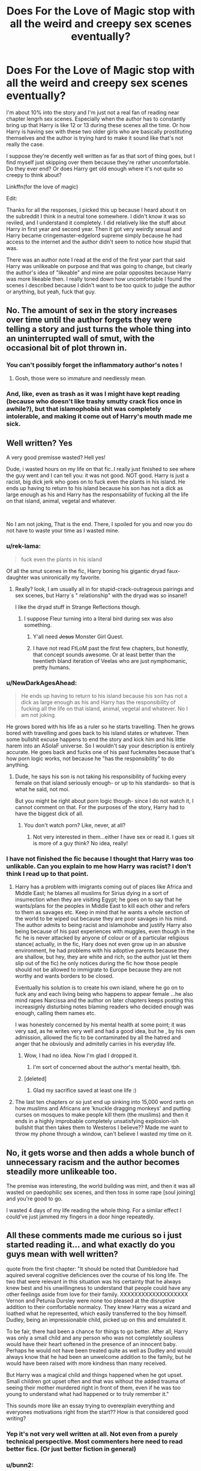 #+TITLE: Does For the Love of Magic stop with all the weird and creepy sex scenes eventually?

* Does For the Love of Magic stop with all the weird and creepy sex scenes eventually?
:PROPERTIES:
:Author: kyle2143
:Score: 35
:DateUnix: 1548055221.0
:DateShort: 2019-Jan-21
:FlairText: Misc
:END:
I'm about 10% into the story and I'm just not a real fan of reading near chapter lengrh sex scenes. Especially when the author has to constantly bring up that Harry is like 12 or 13 during these scenes all the time. Or how Harry is having sex with these two older girls who are basically prostituting themselves and the author is trying hard to make it sound like that's not really the case.

I suppose they're decently well written as far as that sort of thing goes, but I find myself just skipping over them because they're rather uncomfortable. Do they ever end? Or does Harry get old enough where it's not quite so creepy to think about?

Linkffn(for the love of magic)

Edit:

Thanks for all the responses, I picked this up because I heard about it on the subreddit I think in a neutral tone somewhere. I didn't know it was so reviled, and I understand it completely. I did relatively like the stuff about Harry in first year and second year. Then it got very weirdly sexual and Harry became cringemaster-edgelord supreme simply because he had access to the internet and the author didn't seem to notice how stupid that was.

There was an author note I read at the end of the first year part that said Harry was unlikeable on purpose and that was going to change, but clearly the author's idea of "likeable" and mine are polar opposites because Harry was more likeable then. I really toned down how uncomfortable I found the scenes I described because I didn't want to be too quick to judge the author or anything, but yeah, fuck that guy.


** No. The amount of sex in the story increases over time until the author forgets they were telling a story and just turns the whole thing into an uninterrupted wall of smut, with the occasional bit of plot thrown in.
:PROPERTIES:
:Author: Taure
:Score: 76
:DateUnix: 1548056300.0
:DateShort: 2019-Jan-21
:END:

*** You can't possibly forget the inflammatory author's notes !
:PROPERTIES:
:Author: Microuwave
:Score: 40
:DateUnix: 1548057323.0
:DateShort: 2019-Jan-21
:END:

**** Gosh, those were so immature and needlessly mean.
:PROPERTIES:
:Score: 22
:DateUnix: 1548077656.0
:DateShort: 2019-Jan-21
:END:


*** And, like, even as trash as it was I might have kept reading (because who doesn't like trashy smutty crack fics once in awhile?), but that islamophobia shit was completely intolerable, and making it come out of Harry's mouth made me sick.
:PROPERTIES:
:Author: Karasu-sama
:Score: 8
:DateUnix: 1548127507.0
:DateShort: 2019-Jan-22
:END:


** Well written? Yes

A very good premisse wasted? Hell yes!

Dude, i wasted hours on my life on that fic..I really just finished to see where the guy went and I can tell you: it was not good. NOT good. Harry is just a racist, big dick jerk who goes on to fuck even the plants in his island. He ends up having to return to his island because his son has not a dick as large enough as his and Harry has the responsability of fucking all the life on that island, animal, vegetal and whatever.

​

No I am not joking, That is the end. There, I spoiled for you and now you do not have to waste your time as I wasted mine.
:PROPERTIES:
:Score: 39
:DateUnix: 1548059741.0
:DateShort: 2019-Jan-21
:END:

*** u/rek-lama:
#+begin_quote
  fuck even the plants in his island
#+end_quote

Of all the smut scenes in the fic, Harry boning his gigantic dryad faux-daughter was unironically my favorite.
:PROPERTIES:
:Author: rek-lama
:Score: 19
:DateUnix: 1548082489.0
:DateShort: 2019-Jan-21
:END:

**** Really? look, I am usually all in for stupid-crack-outrageous pairings and sex scenes, but Harry´s " relationship" with the dryad was so insane!!

I like the dryad stuff in Strange Reflections though.
:PROPERTIES:
:Score: 8
:DateUnix: 1548083847.0
:DateShort: 2019-Jan-21
:END:

***** I suppose Fleur turning into a literal bird during sex was also something.
:PROPERTIES:
:Author: rek-lama
:Score: 9
:DateUnix: 1548085366.0
:DateShort: 2019-Jan-21
:END:

****** Y'all need +Jesus+ Monster Girl Quest.
:PROPERTIES:
:Author: NewDarkAgesAhead
:Score: 13
:DateUnix: 1548092390.0
:DateShort: 2019-Jan-21
:END:


****** I have not read FtLoM past the first few chapters, but honestly, that concept sounds awesome. Or at least better than the twentieth bland iteration of Veelas who are just nymphomanic, pretty humans.
:PROPERTIES:
:Author: Hellstrike
:Score: 4
:DateUnix: 1548102715.0
:DateShort: 2019-Jan-22
:END:


*** u/NewDarkAgesAhead:
#+begin_quote
  He ends up having to return to his island because his son has not a dick as large enough as his and Harry has the responsibility of fucking all the life on that island, animal, vegetal and whatever. No I am not joking
#+end_quote

He grows bored with his life as a ruler so he starts travelling. Then he grows bored with travelling and goes back to his island states or whatever. Then some bullshit excuse happens to end the story and kick him and his little harem into an ASoIaF universe. So I wouldn't say your description is entirely accurate. He goes back and fucks one of his past fuckmates because that's how porn logic works, not because he "has the responsibility" to do anything.
:PROPERTIES:
:Author: NewDarkAgesAhead
:Score: 3
:DateUnix: 1548092312.0
:DateShort: 2019-Jan-21
:END:

**** Dude, he says his son is not taking his responsibility of fucking every female on that island seriously enough- or up to his standards- so that is what he said, not moi.

But you might be right about porn logic though- since I do not watch it, I cannot comment on that. For the purposes of the story, Harry had to have the biggest dick of all.
:PROPERTIES:
:Score: 8
:DateUnix: 1548095557.0
:DateShort: 2019-Jan-21
:END:

***** You don't watch porn? Like, never, at all?
:PROPERTIES:
:Author: NewDarkAgesAhead
:Score: 3
:DateUnix: 1548095987.0
:DateShort: 2019-Jan-21
:END:

****** Not very interested in them...either I have sex or read it. I gues sit is more of a guy think? No idea, really!
:PROPERTIES:
:Score: 8
:DateUnix: 1548098447.0
:DateShort: 2019-Jan-21
:END:


*** I have not finished the fic because I thought that Harry was too unlikable. Can you explain to me how Harry was racist? I don't think I read up to that point.
:PROPERTIES:
:Score: 2
:DateUnix: 1548060732.0
:DateShort: 2019-Jan-21
:END:

**** Harry has a problem with imigrants coming out of places like Africa and Middle East; he blames all muslims for Sirius dying in a sort of insurrection when they are visiting Egypt; he goes on to say that he wants/plans for the peoples in Middle East to kill each other and refers to them as savages etc. Keep in mind that he wants a whole section of the world to be wiped out because they are poor savages in his mind. The author admits to being racist and islamohobe and justify Harry also being because of his past experiences with muggles, even though in the fic he is never attacked by anyone of colour or of a particular religious stance( actually, in the fic, Hary does not even grow up in an abusive environment, he had problems with his adoptive parents because they are shallow, but hey, they are white and rich, so the author just let them slip out of the fic) he only notices during the fic how those people should not be allowed to immigrate to Europe because they are not worthy and wants borders to be closed.

Eventually his solution is to create his own island, where he go on to fuck any and each living being who happens to appear female ...he also mind rapes Narcissa and the author on later chapters keeps posting this increasignly disturbing notes blaming readers who decided enough was enough, calling them names etc.

I was honestely concerned by his mental health at some point; it was very sad, as he writes very well and had a good idea, but he , by his own admission, allowed the fic to be contaminated by all the hatred and anger that he obviously and admitelly carries in his everyday life.
:PROPERTIES:
:Score: 27
:DateUnix: 1548062699.0
:DateShort: 2019-Jan-21
:END:

***** Wow, I had no idea. Now I'm glad I dropped it.
:PROPERTIES:
:Score: 10
:DateUnix: 1548063521.0
:DateShort: 2019-Jan-21
:END:

****** I'm sort of concerned about the author's mental health, tbh.
:PROPERTIES:
:Author: Suzanne95
:Score: 16
:DateUnix: 1548085054.0
:DateShort: 2019-Jan-21
:END:


***** [deleted]
:PROPERTIES:
:Score: 1
:DateUnix: 1554065338.0
:DateShort: 2019-Apr-01
:END:

****** Glad my sacrifice saved at least one life :)
:PROPERTIES:
:Score: 1
:DateUnix: 1554065480.0
:DateShort: 2019-Apr-01
:END:


**** The last ten chapters or so just end up sinking into 15,000 word rants on how muslims and Africans are ‘knuckle dragging monkeys' and putting curses on mosques to make people kill them (the muslims) and then it ends in a highly improbable completely unsatisfying explosion-ish bullshit that then takes them to Westeros I believe?? Made me want to throw my phone through a window, can't believe I wasted my time on it.
:PROPERTIES:
:Author: alycat8
:Score: 24
:DateUnix: 1548062682.0
:DateShort: 2019-Jan-21
:END:


** No, it gets worse and then adds a whole bunch of unnecessary racism and the author becomes steadily more unlikeable too.

The premise was interesting, the world building was mint, and then it was all wasted on paedophilic sex scenes, and then toss in some rape [soul joining] and you're good to go.

I wasted 4 days of my life reading the whole thing. For a similar effect I could've just jammed my fingers in a door hinge repeatedly.
:PROPERTIES:
:Author: alycat8
:Score: 25
:DateUnix: 1548062885.0
:DateShort: 2019-Jan-21
:END:


** All these comments made me curious so i just started reading it... and what exactly do you guys mean with well written?

quote from the first chapter: "It should be noted that Dumbledore had aquired several cognitive deficiences over the course of his long life. The two that were relevant in this situation was his certainty that he always knew best and his unwillingness to understand that people could have any other feelings aside from love for their family. XXXXXXXXXXXXXXXXXXX Vernon and Petunia Dursley were none too pleased at the disruptive addition to their comfortable normalcy. They knew Harry was a wizard and loathed what he represented, which easily transferred to the boy himself. Dudley, being an impressionable child, picked up on this and emulated it.

To be fair, there had been a chance for things to go better. After all, Harry was only a small child and any person who was not completely soulless would have their heart softened in the presence of an innocent baby. Perhaps he would not have been treated quite as well as Dudley and would always know that he had been an unwelcome addition to the family, but he would have been raised with more kindness than many received.

But Harry was a magical child and things happened when he got upset. Small children got upset often and that was without the added trauma of seeing their mother murdered right in front of them, even if he was too young to understand what had happened or to truly remember it."

This sounds more like an essay trying to overexplain everything and everyones motivations right from the start?? How is that considered good writing?
:PROPERTIES:
:Author: KroNdn
:Score: 27
:DateUnix: 1548081403.0
:DateShort: 2019-Jan-21
:END:

*** Yep it's not very well written at all. Not even from a purely technical perspective. Most commenters here need to read better fics. (Or just better fiction in general)
:PROPERTIES:
:Score: 18
:DateUnix: 1548087322.0
:DateShort: 2019-Jan-21
:END:


*** u/bunn2:
#+begin_quote
  A different upbringing leaves Harry Potter with an early knowledge of magic and a view towards the Wizarding World not as an escape from the Dursleys, but as an opportunity to learn more about it.
#+end_quote

Even the description is convoluted; though ive seen it when sorting by reviews i avoided this story purely because of the description
:PROPERTIES:
:Author: bunn2
:Score: 10
:DateUnix: 1548104293.0
:DateShort: 2019-Jan-22
:END:

**** Yes he writes unnescessarily convoluted and it seems to me like he tries way to hard to sound smart.
:PROPERTIES:
:Author: KroNdn
:Score: 3
:DateUnix: 1548106084.0
:DateShort: 2019-Jan-22
:END:


*** His idea and execution in the first chapters were pretty good; as wirting style gies, I tend to enjoy when the author goes deep into exploring his/hers A.U, so his verborragy did not bothered me so much, but I can see it could affect imersion for other readers.
:PROPERTIES:
:Score: 3
:DateUnix: 1548084465.0
:DateShort: 2019-Jan-21
:END:


** If this sub has done one thing useful for me it's stopping me reading that story. It came up on a few rec lists and was on my list of things to read then I heard about it on here. Glancing at a few of the later author's notes was enough to make me leave it well alone.
:PROPERTIES:
:Author: rpeh
:Score: 14
:DateUnix: 1548082564.0
:DateShort: 2019-Jan-21
:END:

*** I personally think everyone should read this story just so they have knowledge of the Harry Potter fandoms very own “he who must not be named and his story that shall not be named”
:PROPERTIES:
:Author: Garanar
:Score: 5
:DateUnix: 1548110891.0
:DateShort: 2019-Jan-22
:END:


** Eh, I wouldn't say it's very well written. I stopped reading before any of the sex scenes. It just feels like it's written by a crazy edgy teenagers who just happened to have read a number of books to write a fic with marginally better grammar than the average fic. It has potential, but not much.
:PROPERTIES:
:Score: 9
:DateUnix: 1548087231.0
:DateShort: 2019-Jan-21
:END:


** it doesn't continue being misogynistic and paedophilic- it also gets racist, in addition to those things. i think if you read it while high and also sleep deprived, you can see jordan peterson manifest physically in your house
:PROPERTIES:
:Author: j3llyf1shh
:Score: 42
:DateUnix: 1548056608.0
:DateShort: 2019-Jan-21
:END:

*** Hahaha...with that high pitched voice of his..Now I am imagining the Harry in the fic as Jordan Peterson hilarious...
:PROPERTIES:
:Score: 13
:DateUnix: 1548059580.0
:DateShort: 2019-Jan-21
:END:

**** Jordan Peterson And The Phallicy Of Femininity
:PROPERTIES:
:Author: NewDarkAgesAhead
:Score: 4
:DateUnix: 1548092737.0
:DateShort: 2019-Jan-21
:END:


*** What does Jordan Peterson have to do with "misogynistic and paedophilic- it also gets racist" ?

​
:PROPERTIES:
:Author: RalphieWz
:Score: -12
:DateUnix: 1548075643.0
:DateShort: 2019-Jan-21
:END:

**** peterson is a misogynist and islamophobe who attracts many racists
:PROPERTIES:
:Author: j3llyf1shh
:Score: 15
:DateUnix: 1548077313.0
:DateShort: 2019-Jan-21
:END:

***** I did not come to the same conclusion after watching videos about him. But then again i actually formed my own opinion unlike you.
:PROPERTIES:
:Author: RalphieWz
:Score: -9
:DateUnix: 1548077424.0
:DateShort: 2019-Jan-21
:END:

****** Dude , I watched Jordan Peterson on Joe Rogan podcast without realizing who he was and well, when i googled him...I had to agree with people who think he is nothing more than an apologist for overall despicable behavior.

​

The thing is that he presents himself in a way you can perceive him as a moderate among "hysterical" people and this wins him a lot of positive attention.

​

I would actually have given him the benefit of the doubt, but he went and stupidily came out with the whole thing about " let´s discuss why women wearing make up on their work palce might not be a good idea" and I was out.

​

You are, of course free to agree with his views, but try not to insult people who see him as Alt Right freak, okay? It was uncalled for, especially considering nobody was insulting you, just discussing a media personality.
:PROPERTIES:
:Score: 22
:DateUnix: 1548084175.0
:DateShort: 2019-Jan-21
:END:

******* I did not say that i agreed with anything that Jordan Peterson has said.

​

I should not have insulted the commenter. It was just such a predictable answer that i assumed he/she did not form their own opinion. In retrospect i should not have done that and i apologize.

​

For the record i don't watch his interviews alot, I mostly watch and listens when he gives advice on things he knows about.

​
:PROPERTIES:
:Author: RalphieWz
:Score: 0
:DateUnix: 1548087496.0
:DateShort: 2019-Jan-21
:END:

******** My husband watches Joe Rogan all the time and keeps recomending me videos and well, let´s say I am seldom impressed with the both thehost and his guests ( just this wek he had Mike Tyson for fuck´s sake), but I must assume Jordan Peterson indeed knows many things, as you pointed - Academia has its standards after all...

I am very happy that you did not take my comment as an attack, because it was not :)
:PROPERTIES:
:Score: 3
:DateUnix: 1548088652.0
:DateShort: 2019-Jan-21
:END:


****** yikes
:PROPERTIES:
:Author: j3llyf1shh
:Score: 11
:DateUnix: 1548078741.0
:DateShort: 2019-Jan-21
:END:


*** [deleted]
:PROPERTIES:
:Score: -2
:DateUnix: 1548102395.0
:DateShort: 2019-Jan-21
:END:

**** islamophobia is often racialised, and especially so in the fic.

the author/harry expresses anti-immigration beliefs multiple times
:PROPERTIES:
:Author: j3llyf1shh
:Score: 10
:DateUnix: 1548103247.0
:DateShort: 2019-Jan-22
:END:


** Wow, I was better off before I knew this existed.
:PROPERTIES:
:Score: 9
:DateUnix: 1548075348.0
:DateShort: 2019-Jan-21
:END:


** No. I don't think there's anything actually redeeming about the story and could never understand why anyone liked it, even before the author went off the deep-end,
:PROPERTIES:
:Author: Lord_Anarchy
:Score: 7
:DateUnix: 1548098446.0
:DateShort: 2019-Jan-21
:END:


** That fic is the perfect embodiment of wasted potential and an author willingly destroying his work just to show the world ow edgy and independent he/she is. It started out so strong, and I actually found the weird sex inuendo's of Luna kinda fun, but my oh my, everything falls apart in a really sad way pretty soon. And it really rubbed me the wrong way how racist/xenophobic Harry was. I have no qualms with wizards hating Abrahamic faiths, I actually find it logical. But it became clear after a point that this wasnt about the story anymore, it was the author injecting his own hatred in, for no reason.

Its a shame how that fanfic devolved.
:PROPERTIES:
:Score: 13
:DateUnix: 1548077598.0
:DateShort: 2019-Jan-21
:END:

*** u/KroNdn:
#+begin_quote
  I have no qualms with wizards hating Abrahamic faiths, I actually find it logical
#+end_quote

Why do you find it logical? just curious.
:PROPERTIES:
:Author: KroNdn
:Score: 4
:DateUnix: 1548079171.0
:DateShort: 2019-Jan-21
:END:

**** All three of them say magic is the result of working with/for demons (Jinns in Islam), which led to a massive crack down on every "magician" across the places where these faiths gained dominance. Both the Bible and the Quran (and I assume the Torah as well) sentence the practice of magic to death. Europe in the Middle Ages is a prime example of that. I always envisioned wizards as being pagans, atheists, animists, or just anything but Abrahamic, and the fact that a lot of Muggleborns entering this world were Christian/Muslim/Jewish, was imo, one of the reason why pureblood families ended up hating them.

(As a side note, Im currently writing a fanfic centered around Grindelwald's rise to power and movement, and most of the old, pureblood families are pagan, either really practicing, or just claiming pagan beliefs for cultural reasons. But I have no intention of going on anti-Abrahmic rants, its more of a background, worldbuilding thing.)

Edit: Im personally practicing Muslim lol, I really have no beef with my brother-faiths. But from the perspective of Wizarding society, I see them heavily disliking these religions.
:PROPERTIES:
:Score: 23
:DateUnix: 1548079641.0
:DateShort: 2019-Jan-21
:END:

***** u/KroNdn:
#+begin_quote
  t. I always envisioned wizards as being pagans, atheists, animists, or just anything but Abrahamic, and the fact that a lot of Muggleborns entering this world were Christian/Muslim/Jewish, was imo, one of the reason why pureblood families ended up hating them
#+end_quote

Never thought about it like that, but what an interesting point! I also always asumed wizards wouldn't be religious (love fics where they use expressions like thank Merlin etc instead thank God). But as you said, muggleborns must to a degree bring religion into the wizarding world. That would for once be an interesting motive for purebloods...
:PROPERTIES:
:Author: KroNdn
:Score: 8
:DateUnix: 1548080351.0
:DateShort: 2019-Jan-21
:END:

****** That use god as a exclamation in the book
:PROPERTIES:
:Author: jk1548
:Score: 3
:DateUnix: 1548105659.0
:DateShort: 2019-Jan-22
:END:

******* Did you mean to say jkr used god as an exclamation in the books?
:PROPERTIES:
:Author: KroNdn
:Score: 2
:DateUnix: 1548105813.0
:DateShort: 2019-Jan-22
:END:

******** Yes draco uses it ass one
:PROPERTIES:
:Author: jk1548
:Score: 3
:DateUnix: 1548118914.0
:DateShort: 2019-Jan-22
:END:

********* Yeah these are just cool details that jkr didn't think about i guess.
:PROPERTIES:
:Author: KroNdn
:Score: 2
:DateUnix: 1548141356.0
:DateShort: 2019-Jan-22
:END:


****** Hey, would you share a link to your Grindelwald fic? I'm trying to find as many as I can right now.
:PROPERTIES:
:Author: BookAddiction1
:Score: 2
:DateUnix: 1548095807.0
:DateShort: 2019-Jan-21
:END:

******* I sure will, but I want to have a few chapters done before I do. And since they are quite long and Im busy in my (rather messy) final year in college, I cant give an exact ETA yet.
:PROPERTIES:
:Score: 2
:DateUnix: 1548114776.0
:DateShort: 2019-Jan-22
:END:

******** I'll be patiently waiting then. And thanks!
:PROPERTIES:
:Author: BookAddiction1
:Score: 3
:DateUnix: 1548137061.0
:DateShort: 2019-Jan-22
:END:


** Actually, no. In fact, it even continues on the sequel, now set in GoT.

Frankly, I was just thankful he stopped walking up to every damned vampire and offering everything-but-anal to them.

Sidenote: As the "what's wrong with your skin?" comment directed at Ms. Zabini would suggest, the racist hits just keep on coming. But it's GoT-racism, so It's Okay (insert eyeroll here).
:PROPERTIES:
:Author: BMeph
:Score: 4
:DateUnix: 1548120451.0
:DateShort: 2019-Jan-22
:END:

*** Hey, it actually fits in the GoT-verse because the setting is past the wall and the only people with black skin are from an archipelago far to the South. The people are confused because its literally something they've never seen before. There's a lot of legitimate complaints about NH's writing, but this isn't one of them.
:PROPERTIES:
:Author: TranSpyre
:Score: 2
:DateUnix: 1548555579.0
:DateShort: 2019-Jan-27
:END:

**** That's kind of what "It's Okay" was meant to convey. The eyerollwas for the "Politically Incorrect Villain"sense of it.
:PROPERTIES:
:Author: BMeph
:Score: 1
:DateUnix: 1548971269.0
:DateShort: 2019-Feb-01
:END:


** The smut and the anti-PC protagonist / narrative are intended major themes of the story almost from the beginning. If one of these isn't why you've started reading the story, I suggest just dropping it. There is some interesting plot and idea potential besides all that, but it's not worth slogging through if these things aren't what attracted your interest in the first place.

Not only that, but in the later chapters the story also drops in quality (if we define it through the "genre" description given above) because of author tracts and protagonist / author displaying more unveiled racism, Islamophobia and Christianophobia.

So my advice:

- if you've become interested in this story because of something other than the smut and the anti-PC protagonist, then drop it;

- if you've become interested in this story because of the smut, but can't stand anti-PC (and/or racist) protags / narrators, then drop it;

- if you've become interested in this story because of the smut and are indifferent about anti-PC / racist remarks, keep reading it until either you grow bored with it or you read through the whole thing.
:PROPERTIES:
:Author: NewDarkAgesAhead
:Score: 4
:DateUnix: 1548091901.0
:DateShort: 2019-Jan-21
:END:


** Yeah, actually I really liked the story at the start; I skipped the smut and just focused on the plot. However, in the last 10-15 chapters or so, after Harry gets his own island to rule over, the authors somewhat racism and hatred for the religion of Islam seep in. I do not know whether he had a valid reason or not, but it must have left a sour taste in the mouth of quite a few readers. Yeah, Harry is persuaded into banging Gabriele Delacour too, when she was young-ish.
:PROPERTIES:
:Author: Axel292
:Score: 4
:DateUnix: 1548072856.0
:DateShort: 2019-Jan-21
:END:


** Because they're into paedophilia. Just don't read it, it's illegal as fuck.
:PROPERTIES:
:Author: richardwhereat
:Score: 7
:DateUnix: 1548055812.0
:DateShort: 2019-Jan-21
:END:

*** Whether or not consumption of fictional child pornography is illegal depends on one's country of residence.
:PROPERTIES:
:Author: NewDarkAgesAhead
:Score: -1
:DateUnix: 1548092999.0
:DateShort: 2019-Jan-21
:END:


** [[https://www.fanfiction.net/s/11669575/1/][*/For Love of Magic/*]] by [[https://www.fanfiction.net/u/5241558/Noodlehammer][/Noodlehammer/]]

#+begin_quote
  A different upbringing leaves Harry Potter with an early knowledge of magic and a view towards the Wizarding World not as an escape from the Dursleys, but as an opportunity to learn more about it. Unfortunately, he quickly finds that there are many elements in this new world that are unwilling to leave the Boy-Who-Lived alone.
#+end_quote

^{/Site/:} ^{fanfiction.net} ^{*|*} ^{/Category/:} ^{Harry} ^{Potter} ^{*|*} ^{/Rated/:} ^{Fiction} ^{M} ^{*|*} ^{/Chapters/:} ^{56} ^{*|*} ^{/Words/:} ^{812,590} ^{*|*} ^{/Reviews/:} ^{10,886} ^{*|*} ^{/Favs/:} ^{10,115} ^{*|*} ^{/Follows/:} ^{10,176} ^{*|*} ^{/Updated/:} ^{8/13/2018} ^{*|*} ^{/Published/:} ^{12/15/2015} ^{*|*} ^{/Status/:} ^{Complete} ^{*|*} ^{/id/:} ^{11669575} ^{*|*} ^{/Language/:} ^{English} ^{*|*} ^{/Characters/:} ^{Harry} ^{P.} ^{*|*} ^{/Download/:} ^{[[http://www.ff2ebook.com/old/ffn-bot/index.php?id=11669575&source=ff&filetype=epub][EPUB]]} ^{or} ^{[[http://www.ff2ebook.com/old/ffn-bot/index.php?id=11669575&source=ff&filetype=mobi][MOBI]]}

--------------

*FanfictionBot*^{2.0.0-beta} | [[https://github.com/tusing/reddit-ffn-bot/wiki/Usage][Usage]]
:PROPERTIES:
:Author: FanfictionBot
:Score: 1
:DateUnix: 1548055231.0
:DateShort: 2019-Jan-21
:END:


** If anything it increased. Dumbledore, Dobby, and Molly get involved.
:PROPERTIES:
:Author: Threedom_isnt_3
:Score: -3
:DateUnix: 1548070277.0
:DateShort: 2019-Jan-21
:END:
